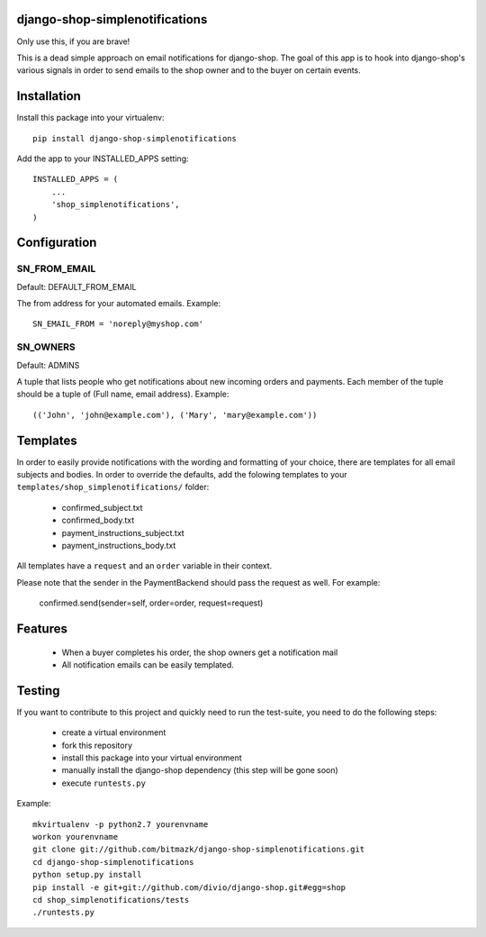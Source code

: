django-shop-simplenotifications
================================

Only use this, if you are brave!

This is a dead simple approach on email notifications for django-shop. The
goal of this app is to hook into django-shop's various signals in order to 
send emails to the shop owner and to the buyer on certain events.

Installation
=============

Install this package into your virtualenv::

  pip install django-shop-simplenotifications 

Add the app to your INSTALLED_APPS setting::

  INSTALLED_APPS = (
      ...
      'shop_simplenotifications',
  )

Configuration
==============

SN_FROM_EMAIL
++++++++++++++

Default: DEFAULT_FROM_EMAIL

The from address for your automated emails. Example::

  SN_EMAIL_FROM = 'noreply@myshop.com'

SN_OWNERS
++++++++++

Default: ADMINS

A tuple that lists people who get notifications about new incoming orders and
payments. Each member of the tuple should be a tuple of
(Full name, email address). Example::

  (('John', 'john@example.com'), ('Mary', 'mary@example.com'))

Templates
==========

In order to easily provide notifications with the wording and formatting of
your choice, there are templates for all email subjects and bodies. In order
to override the defaults, add the folowing templates to your
``templates/shop_simplenotifications/`` folder:

  * confirmed_subject.txt
  * confirmed_body.txt
  * payment_instructions_subject.txt
  * payment_instructions_body.txt

All templates have a ``request`` and an ``order`` variable in their context.

Please note that the sender in the PaymentBackend should pass the request as well. 
For example: 

  confirmed.send(sender=self, order=order, request=request)
	

Features
=========

  * When a buyer completes his order, the shop owners get a notification mail
  * All notification emails can be easily templated.

Testing
========

If you want to contribute to this project and quickly need to run the
test-suite, you need to do the following steps:

  * create a virtual environment
  * fork this repository
  * install this package into your virtual environment
  * manually install the django-shop dependency (this step will be gone soon)
  * execute ``runtests.py``

Example::

  mkvirtualenv -p python2.7 yourenvname
  workon yourenvname
  git clone git://github.com/bitmazk/django-shop-simplenotifications.git
  cd django-shop-simplenotifications
  python setup.py install
  pip install -e git+git://github.com/divio/django-shop.git#egg=shop
  cd shop_simplenotifications/tests
  ./runtests.py
